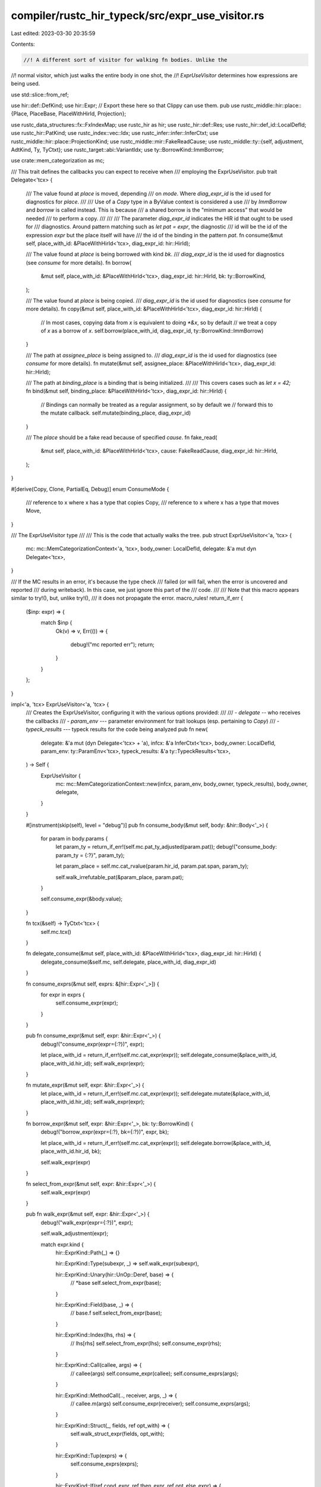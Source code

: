 compiler/rustc_hir_typeck/src/expr_use_visitor.rs
=================================================

Last edited: 2023-03-30 20:35:59

Contents:

.. code-block:: rs

    //! A different sort of visitor for walking fn bodies. Unlike the
//! normal visitor, which just walks the entire body in one shot, the
//! `ExprUseVisitor` determines how expressions are being used.

use std::slice::from_ref;

use hir::def::DefKind;
use hir::Expr;
// Export these here so that Clippy can use them.
pub use rustc_middle::hir::place::{Place, PlaceBase, PlaceWithHirId, Projection};

use rustc_data_structures::fx::FxIndexMap;
use rustc_hir as hir;
use rustc_hir::def::Res;
use rustc_hir::def_id::LocalDefId;
use rustc_hir::PatKind;
use rustc_index::vec::Idx;
use rustc_infer::infer::InferCtxt;
use rustc_middle::hir::place::ProjectionKind;
use rustc_middle::mir::FakeReadCause;
use rustc_middle::ty::{self, adjustment, AdtKind, Ty, TyCtxt};
use rustc_target::abi::VariantIdx;
use ty::BorrowKind::ImmBorrow;

use crate::mem_categorization as mc;

/// This trait defines the callbacks you can expect to receive when
/// employing the ExprUseVisitor.
pub trait Delegate<'tcx> {
    /// The value found at `place` is moved, depending
    /// on `mode`. Where `diag_expr_id` is the id used for diagnostics for `place`.
    ///
    /// Use of a `Copy` type in a ByValue context is considered a use
    /// by `ImmBorrow` and `borrow` is called instead. This is because
    /// a shared borrow is the "minimum access" that would be needed
    /// to perform a copy.
    ///
    ///
    /// The parameter `diag_expr_id` indicates the HIR id that ought to be used for
    /// diagnostics. Around pattern matching such as `let pat = expr`, the diagnostic
    /// id will be the id of the expression `expr` but the place itself will have
    /// the id of the binding in the pattern `pat`.
    fn consume(&mut self, place_with_id: &PlaceWithHirId<'tcx>, diag_expr_id: hir::HirId);

    /// The value found at `place` is being borrowed with kind `bk`.
    /// `diag_expr_id` is the id used for diagnostics (see `consume` for more details).
    fn borrow(
        &mut self,
        place_with_id: &PlaceWithHirId<'tcx>,
        diag_expr_id: hir::HirId,
        bk: ty::BorrowKind,
    );

    /// The value found at `place` is being copied.
    /// `diag_expr_id` is the id used for diagnostics (see `consume` for more details).
    fn copy(&mut self, place_with_id: &PlaceWithHirId<'tcx>, diag_expr_id: hir::HirId) {
        // In most cases, copying data from `x` is equivalent to doing `*&x`, so by default
        // we treat a copy of `x` as a borrow of `x`.
        self.borrow(place_with_id, diag_expr_id, ty::BorrowKind::ImmBorrow)
    }

    /// The path at `assignee_place` is being assigned to.
    /// `diag_expr_id` is the id used for diagnostics (see `consume` for more details).
    fn mutate(&mut self, assignee_place: &PlaceWithHirId<'tcx>, diag_expr_id: hir::HirId);

    /// The path at `binding_place` is a binding that is being initialized.
    ///
    /// This covers cases such as `let x = 42;`
    fn bind(&mut self, binding_place: &PlaceWithHirId<'tcx>, diag_expr_id: hir::HirId) {
        // Bindings can normally be treated as a regular assignment, so by default we
        // forward this to the mutate callback.
        self.mutate(binding_place, diag_expr_id)
    }

    /// The `place` should be a fake read because of specified `cause`.
    fn fake_read(
        &mut self,
        place_with_id: &PlaceWithHirId<'tcx>,
        cause: FakeReadCause,
        diag_expr_id: hir::HirId,
    );
}

#[derive(Copy, Clone, PartialEq, Debug)]
enum ConsumeMode {
    /// reference to x where x has a type that copies
    Copy,
    /// reference to x where x has a type that moves
    Move,
}

/// The ExprUseVisitor type
///
/// This is the code that actually walks the tree.
pub struct ExprUseVisitor<'a, 'tcx> {
    mc: mc::MemCategorizationContext<'a, 'tcx>,
    body_owner: LocalDefId,
    delegate: &'a mut dyn Delegate<'tcx>,
}

/// If the MC results in an error, it's because the type check
/// failed (or will fail, when the error is uncovered and reported
/// during writeback). In this case, we just ignore this part of the
/// code.
///
/// Note that this macro appears similar to try!(), but, unlike try!(),
/// it does not propagate the error.
macro_rules! return_if_err {
    ($inp: expr) => {
        match $inp {
            Ok(v) => v,
            Err(()) => {
                debug!("mc reported err");
                return;
            }
        }
    };
}

impl<'a, 'tcx> ExprUseVisitor<'a, 'tcx> {
    /// Creates the ExprUseVisitor, configuring it with the various options provided:
    ///
    /// - `delegate` -- who receives the callbacks
    /// - `param_env` --- parameter environment for trait lookups (esp. pertaining to `Copy`)
    /// - `typeck_results` --- typeck results for the code being analyzed
    pub fn new(
        delegate: &'a mut (dyn Delegate<'tcx> + 'a),
        infcx: &'a InferCtxt<'tcx>,
        body_owner: LocalDefId,
        param_env: ty::ParamEnv<'tcx>,
        typeck_results: &'a ty::TypeckResults<'tcx>,
    ) -> Self {
        ExprUseVisitor {
            mc: mc::MemCategorizationContext::new(infcx, param_env, body_owner, typeck_results),
            body_owner,
            delegate,
        }
    }

    #[instrument(skip(self), level = "debug")]
    pub fn consume_body(&mut self, body: &hir::Body<'_>) {
        for param in body.params {
            let param_ty = return_if_err!(self.mc.pat_ty_adjusted(param.pat));
            debug!("consume_body: param_ty = {:?}", param_ty);

            let param_place = self.mc.cat_rvalue(param.hir_id, param.pat.span, param_ty);

            self.walk_irrefutable_pat(&param_place, param.pat);
        }

        self.consume_expr(&body.value);
    }

    fn tcx(&self) -> TyCtxt<'tcx> {
        self.mc.tcx()
    }

    fn delegate_consume(&mut self, place_with_id: &PlaceWithHirId<'tcx>, diag_expr_id: hir::HirId) {
        delegate_consume(&self.mc, self.delegate, place_with_id, diag_expr_id)
    }

    fn consume_exprs(&mut self, exprs: &[hir::Expr<'_>]) {
        for expr in exprs {
            self.consume_expr(expr);
        }
    }

    pub fn consume_expr(&mut self, expr: &hir::Expr<'_>) {
        debug!("consume_expr(expr={:?})", expr);

        let place_with_id = return_if_err!(self.mc.cat_expr(expr));
        self.delegate_consume(&place_with_id, place_with_id.hir_id);
        self.walk_expr(expr);
    }

    fn mutate_expr(&mut self, expr: &hir::Expr<'_>) {
        let place_with_id = return_if_err!(self.mc.cat_expr(expr));
        self.delegate.mutate(&place_with_id, place_with_id.hir_id);
        self.walk_expr(expr);
    }

    fn borrow_expr(&mut self, expr: &hir::Expr<'_>, bk: ty::BorrowKind) {
        debug!("borrow_expr(expr={:?}, bk={:?})", expr, bk);

        let place_with_id = return_if_err!(self.mc.cat_expr(expr));
        self.delegate.borrow(&place_with_id, place_with_id.hir_id, bk);

        self.walk_expr(expr)
    }

    fn select_from_expr(&mut self, expr: &hir::Expr<'_>) {
        self.walk_expr(expr)
    }

    pub fn walk_expr(&mut self, expr: &hir::Expr<'_>) {
        debug!("walk_expr(expr={:?})", expr);

        self.walk_adjustment(expr);

        match expr.kind {
            hir::ExprKind::Path(_) => {}

            hir::ExprKind::Type(subexpr, _) => self.walk_expr(subexpr),

            hir::ExprKind::Unary(hir::UnOp::Deref, base) => {
                // *base
                self.select_from_expr(base);
            }

            hir::ExprKind::Field(base, _) => {
                // base.f
                self.select_from_expr(base);
            }

            hir::ExprKind::Index(lhs, rhs) => {
                // lhs[rhs]
                self.select_from_expr(lhs);
                self.consume_expr(rhs);
            }

            hir::ExprKind::Call(callee, args) => {
                // callee(args)
                self.consume_expr(callee);
                self.consume_exprs(args);
            }

            hir::ExprKind::MethodCall(.., receiver, args, _) => {
                // callee.m(args)
                self.consume_expr(receiver);
                self.consume_exprs(args);
            }

            hir::ExprKind::Struct(_, fields, ref opt_with) => {
                self.walk_struct_expr(fields, opt_with);
            }

            hir::ExprKind::Tup(exprs) => {
                self.consume_exprs(exprs);
            }

            hir::ExprKind::If(ref cond_expr, ref then_expr, ref opt_else_expr) => {
                self.consume_expr(cond_expr);
                self.consume_expr(then_expr);
                if let Some(ref else_expr) = *opt_else_expr {
                    self.consume_expr(else_expr);
                }
            }

            hir::ExprKind::Let(hir::Let { pat, init, .. }) => {
                self.walk_local(init, pat, None, |t| t.borrow_expr(init, ty::ImmBorrow))
            }

            hir::ExprKind::Match(ref discr, arms, _) => {
                let discr_place = return_if_err!(self.mc.cat_expr(discr));
                return_if_err!(self.maybe_read_scrutinee(
                    discr,
                    discr_place.clone(),
                    arms.iter().map(|arm| arm.pat),
                ));

                // treatment of the discriminant is handled while walking the arms.
                for arm in arms {
                    self.walk_arm(&discr_place, arm);
                }
            }

            hir::ExprKind::Array(exprs) => {
                self.consume_exprs(exprs);
            }

            hir::ExprKind::AddrOf(_, m, ref base) => {
                // &base
                // make sure that the thing we are pointing out stays valid
                // for the lifetime `scope_r` of the resulting ptr:
                let bk = ty::BorrowKind::from_mutbl(m);
                self.borrow_expr(base, bk);
            }

            hir::ExprKind::InlineAsm(asm) => {
                for (op, _op_sp) in asm.operands {
                    match op {
                        hir::InlineAsmOperand::In { expr, .. } => self.consume_expr(expr),
                        hir::InlineAsmOperand::Out { expr: Some(expr), .. }
                        | hir::InlineAsmOperand::InOut { expr, .. } => {
                            self.mutate_expr(expr);
                        }
                        hir::InlineAsmOperand::SplitInOut { in_expr, out_expr, .. } => {
                            self.consume_expr(in_expr);
                            if let Some(out_expr) = out_expr {
                                self.mutate_expr(out_expr);
                            }
                        }
                        hir::InlineAsmOperand::Out { expr: None, .. }
                        | hir::InlineAsmOperand::Const { .. }
                        | hir::InlineAsmOperand::SymFn { .. }
                        | hir::InlineAsmOperand::SymStatic { .. } => {}
                    }
                }
            }

            hir::ExprKind::Continue(..)
            | hir::ExprKind::Lit(..)
            | hir::ExprKind::ConstBlock(..)
            | hir::ExprKind::Err => {}

            hir::ExprKind::Loop(blk, ..) => {
                self.walk_block(blk);
            }

            hir::ExprKind::Unary(_, lhs) => {
                self.consume_expr(lhs);
            }

            hir::ExprKind::Binary(_, lhs, rhs) => {
                self.consume_expr(lhs);
                self.consume_expr(rhs);
            }

            hir::ExprKind::Block(blk, _) => {
                self.walk_block(blk);
            }

            hir::ExprKind::Break(_, ref opt_expr) | hir::ExprKind::Ret(ref opt_expr) => {
                if let Some(expr) = *opt_expr {
                    self.consume_expr(expr);
                }
            }

            hir::ExprKind::Assign(lhs, rhs, _) => {
                self.mutate_expr(lhs);
                self.consume_expr(rhs);
            }

            hir::ExprKind::Cast(base, _) => {
                self.consume_expr(base);
            }

            hir::ExprKind::DropTemps(expr) => {
                self.consume_expr(expr);
            }

            hir::ExprKind::AssignOp(_, lhs, rhs) => {
                if self.mc.typeck_results.is_method_call(expr) {
                    self.consume_expr(lhs);
                } else {
                    self.mutate_expr(lhs);
                }
                self.consume_expr(rhs);
            }

            hir::ExprKind::Repeat(base, _) => {
                self.consume_expr(base);
            }

            hir::ExprKind::Closure(closure) => {
                self.walk_captures(closure);
            }

            hir::ExprKind::Box(ref base) => {
                self.consume_expr(base);
            }

            hir::ExprKind::Yield(value, _) => {
                self.consume_expr(value);
            }
        }
    }

    fn walk_stmt(&mut self, stmt: &hir::Stmt<'_>) {
        match stmt.kind {
            hir::StmtKind::Local(hir::Local { pat, init: Some(expr), els, .. }) => {
                self.walk_local(expr, pat, *els, |_| {})
            }

            hir::StmtKind::Local(_) => {}

            hir::StmtKind::Item(_) => {
                // We don't visit nested items in this visitor,
                // only the fn body we were given.
            }

            hir::StmtKind::Expr(ref expr) | hir::StmtKind::Semi(ref expr) => {
                self.consume_expr(expr);
            }
        }
    }

    fn maybe_read_scrutinee<'t>(
        &mut self,
        discr: &Expr<'_>,
        discr_place: PlaceWithHirId<'tcx>,
        pats: impl Iterator<Item = &'t hir::Pat<'t>>,
    ) -> Result<(), ()> {
        // Matching should not always be considered a use of the place, hence
        // discr does not necessarily need to be borrowed.
        // We only want to borrow discr if the pattern contain something other
        // than wildcards.
        let ExprUseVisitor { ref mc, body_owner: _, delegate: _ } = *self;
        let mut needs_to_be_read = false;
        for pat in pats {
            mc.cat_pattern(discr_place.clone(), pat, |place, pat| {
                match &pat.kind {
                    PatKind::Binding(.., opt_sub_pat) => {
                        // If the opt_sub_pat is None, than the binding does not count as
                        // a wildcard for the purpose of borrowing discr.
                        if opt_sub_pat.is_none() {
                            needs_to_be_read = true;
                        }
                    }
                    PatKind::Path(qpath) => {
                        // A `Path` pattern is just a name like `Foo`. This is either a
                        // named constant or else it refers to an ADT variant

                        let res = self.mc.typeck_results.qpath_res(qpath, pat.hir_id);
                        match res {
                            Res::Def(DefKind::Const, _) | Res::Def(DefKind::AssocConst, _) => {
                                // Named constants have to be equated with the value
                                // being matched, so that's a read of the value being matched.
                                //
                                // FIXME: We don't actually reads for ZSTs.
                                needs_to_be_read = true;
                            }
                            _ => {
                                // Otherwise, this is a struct/enum variant, and so it's
                                // only a read if we need to read the discriminant.
                                needs_to_be_read |= is_multivariant_adt(place.place.ty());
                            }
                        }
                    }
                    PatKind::TupleStruct(..) | PatKind::Struct(..) | PatKind::Tuple(..) => {
                        // For `Foo(..)`, `Foo { ... }` and `(...)` patterns, check if we are matching
                        // against a multivariant enum or struct. In that case, we have to read
                        // the discriminant. Otherwise this kind of pattern doesn't actually
                        // read anything (we'll get invoked for the `...`, which may indeed
                        // perform some reads).

                        let place_ty = place.place.ty();
                        needs_to_be_read |= is_multivariant_adt(place_ty);
                    }
                    PatKind::Lit(_) | PatKind::Range(..) => {
                        // If the PatKind is a Lit or a Range then we want
                        // to borrow discr.
                        needs_to_be_read = true;
                    }
                    PatKind::Or(_)
                    | PatKind::Box(_)
                    | PatKind::Slice(..)
                    | PatKind::Ref(..)
                    | PatKind::Wild => {
                        // If the PatKind is Or, Box, Slice or Ref, the decision is made later
                        // as these patterns contains subpatterns
                        // If the PatKind is Wild, the decision is made based on the other patterns being
                        // examined
                    }
                }
            })?
        }

        if needs_to_be_read {
            self.borrow_expr(discr, ty::ImmBorrow);
        } else {
            let closure_def_id = match discr_place.place.base {
                PlaceBase::Upvar(upvar_id) => Some(upvar_id.closure_expr_id),
                _ => None,
            };

            self.delegate.fake_read(
                &discr_place,
                FakeReadCause::ForMatchedPlace(closure_def_id),
                discr_place.hir_id,
            );

            // We always want to walk the discriminant. We want to make sure, for instance,
            // that the discriminant has been initialized.
            self.walk_expr(discr);
        }
        Ok(())
    }

    fn walk_local<F>(
        &mut self,
        expr: &hir::Expr<'_>,
        pat: &hir::Pat<'_>,
        els: Option<&hir::Block<'_>>,
        mut f: F,
    ) where
        F: FnMut(&mut Self),
    {
        self.walk_expr(expr);
        let expr_place = return_if_err!(self.mc.cat_expr(expr));
        f(self);
        if let Some(els) = els {
            // borrowing because we need to test the discriminant
            return_if_err!(self.maybe_read_scrutinee(
                expr,
                expr_place.clone(),
                from_ref(pat).iter()
            ));
            self.walk_block(els)
        }
        self.walk_irrefutable_pat(&expr_place, &pat);
    }

    /// Indicates that the value of `blk` will be consumed, meaning either copied or moved
    /// depending on its type.
    fn walk_block(&mut self, blk: &hir::Block<'_>) {
        debug!("walk_block(blk.hir_id={})", blk.hir_id);

        for stmt in blk.stmts {
            self.walk_stmt(stmt);
        }

        if let Some(ref tail_expr) = blk.expr {
            self.consume_expr(tail_expr);
        }
    }

    fn walk_struct_expr<'hir>(
        &mut self,
        fields: &[hir::ExprField<'_>],
        opt_with: &Option<&'hir hir::Expr<'_>>,
    ) {
        // Consume the expressions supplying values for each field.
        for field in fields {
            self.consume_expr(field.expr);

            // The struct path probably didn't resolve
            if self.mc.typeck_results.opt_field_index(field.hir_id).is_none() {
                self.tcx().sess.delay_span_bug(field.span, "couldn't resolve index for field");
            }
        }

        let with_expr = match *opt_with {
            Some(w) => &*w,
            None => {
                return;
            }
        };

        let with_place = return_if_err!(self.mc.cat_expr(with_expr));

        // Select just those fields of the `with`
        // expression that will actually be used
        match with_place.place.ty().kind() {
            ty::Adt(adt, substs) if adt.is_struct() => {
                // Consume those fields of the with expression that are needed.
                for (f_index, with_field) in adt.non_enum_variant().fields.iter().enumerate() {
                    let is_mentioned = fields
                        .iter()
                        .any(|f| self.mc.typeck_results.opt_field_index(f.hir_id) == Some(f_index));
                    if !is_mentioned {
                        let field_place = self.mc.cat_projection(
                            &*with_expr,
                            with_place.clone(),
                            with_field.ty(self.tcx(), substs),
                            ProjectionKind::Field(f_index as u32, VariantIdx::new(0)),
                        );
                        self.delegate_consume(&field_place, field_place.hir_id);
                    }
                }
            }
            _ => {
                // the base expression should always evaluate to a
                // struct; however, when EUV is run during typeck, it
                // may not. This will generate an error earlier in typeck,
                // so we can just ignore it.
                if !self.tcx().sess.has_errors().is_some() {
                    span_bug!(with_expr.span, "with expression doesn't evaluate to a struct");
                }
            }
        }

        // walk the with expression so that complex expressions
        // are properly handled.
        self.walk_expr(with_expr);
    }

    /// Invoke the appropriate delegate calls for anything that gets
    /// consumed or borrowed as part of the automatic adjustment
    /// process.
    fn walk_adjustment(&mut self, expr: &hir::Expr<'_>) {
        let adjustments = self.mc.typeck_results.expr_adjustments(expr);
        let mut place_with_id = return_if_err!(self.mc.cat_expr_unadjusted(expr));
        for adjustment in adjustments {
            debug!("walk_adjustment expr={:?} adj={:?}", expr, adjustment);
            match adjustment.kind {
                adjustment::Adjust::NeverToAny
                | adjustment::Adjust::Pointer(_)
                | adjustment::Adjust::DynStar => {
                    // Creating a closure/fn-pointer or unsizing consumes
                    // the input and stores it into the resulting rvalue.
                    self.delegate_consume(&place_with_id, place_with_id.hir_id);
                }

                adjustment::Adjust::Deref(None) => {}

                // Autoderefs for overloaded Deref calls in fact reference
                // their receiver. That is, if we have `(*x)` where `x`
                // is of type `Rc<T>`, then this in fact is equivalent to
                // `x.deref()`. Since `deref()` is declared with `&self`,
                // this is an autoref of `x`.
                adjustment::Adjust::Deref(Some(ref deref)) => {
                    let bk = ty::BorrowKind::from_mutbl(deref.mutbl);
                    self.delegate.borrow(&place_with_id, place_with_id.hir_id, bk);
                }

                adjustment::Adjust::Borrow(ref autoref) => {
                    self.walk_autoref(expr, &place_with_id, autoref);
                }
            }
            place_with_id =
                return_if_err!(self.mc.cat_expr_adjusted(expr, place_with_id, adjustment));
        }
    }

    /// Walks the autoref `autoref` applied to the autoderef'd
    /// `expr`. `base_place` is the mem-categorized form of `expr`
    /// after all relevant autoderefs have occurred.
    fn walk_autoref(
        &mut self,
        expr: &hir::Expr<'_>,
        base_place: &PlaceWithHirId<'tcx>,
        autoref: &adjustment::AutoBorrow<'tcx>,
    ) {
        debug!(
            "walk_autoref(expr.hir_id={} base_place={:?} autoref={:?})",
            expr.hir_id, base_place, autoref
        );

        match *autoref {
            adjustment::AutoBorrow::Ref(_, m) => {
                self.delegate.borrow(
                    base_place,
                    base_place.hir_id,
                    ty::BorrowKind::from_mutbl(m.into()),
                );
            }

            adjustment::AutoBorrow::RawPtr(m) => {
                debug!("walk_autoref: expr.hir_id={} base_place={:?}", expr.hir_id, base_place);

                self.delegate.borrow(base_place, base_place.hir_id, ty::BorrowKind::from_mutbl(m));
            }
        }
    }

    fn walk_arm(&mut self, discr_place: &PlaceWithHirId<'tcx>, arm: &hir::Arm<'_>) {
        let closure_def_id = match discr_place.place.base {
            PlaceBase::Upvar(upvar_id) => Some(upvar_id.closure_expr_id),
            _ => None,
        };

        self.delegate.fake_read(
            discr_place,
            FakeReadCause::ForMatchedPlace(closure_def_id),
            discr_place.hir_id,
        );
        self.walk_pat(discr_place, arm.pat, arm.guard.is_some());

        if let Some(hir::Guard::If(e)) = arm.guard {
            self.consume_expr(e)
        } else if let Some(hir::Guard::IfLet(ref l)) = arm.guard {
            self.consume_expr(l.init)
        }

        self.consume_expr(arm.body);
    }

    /// Walks a pat that occurs in isolation (i.e., top-level of fn argument or
    /// let binding, and *not* a match arm or nested pat.)
    fn walk_irrefutable_pat(&mut self, discr_place: &PlaceWithHirId<'tcx>, pat: &hir::Pat<'_>) {
        let closure_def_id = match discr_place.place.base {
            PlaceBase::Upvar(upvar_id) => Some(upvar_id.closure_expr_id),
            _ => None,
        };

        self.delegate.fake_read(
            discr_place,
            FakeReadCause::ForLet(closure_def_id),
            discr_place.hir_id,
        );
        self.walk_pat(discr_place, pat, false);
    }

    /// The core driver for walking a pattern
    fn walk_pat(
        &mut self,
        discr_place: &PlaceWithHirId<'tcx>,
        pat: &hir::Pat<'_>,
        has_guard: bool,
    ) {
        debug!("walk_pat(discr_place={:?}, pat={:?}, has_guard={:?})", discr_place, pat, has_guard);

        let tcx = self.tcx();
        let ExprUseVisitor { ref mc, body_owner: _, ref mut delegate } = *self;
        return_if_err!(mc.cat_pattern(discr_place.clone(), pat, |place, pat| {
            if let PatKind::Binding(_, canonical_id, ..) = pat.kind {
                debug!("walk_pat: binding place={:?} pat={:?}", place, pat);
                if let Some(bm) =
                    mc.typeck_results.extract_binding_mode(tcx.sess, pat.hir_id, pat.span)
                {
                    debug!("walk_pat: pat.hir_id={:?} bm={:?}", pat.hir_id, bm);

                    // pat_ty: the type of the binding being produced.
                    let pat_ty = return_if_err!(mc.node_ty(pat.hir_id));
                    debug!("walk_pat: pat_ty={:?}", pat_ty);

                    let def = Res::Local(canonical_id);
                    if let Ok(ref binding_place) = mc.cat_res(pat.hir_id, pat.span, pat_ty, def) {
                        delegate.bind(binding_place, binding_place.hir_id);
                    }

                    // Subtle: MIR desugaring introduces immutable borrows for each pattern
                    // binding when lowering pattern guards to ensure that the guard does not
                    // modify the scrutinee.
                    if has_guard {
                        delegate.borrow(place, discr_place.hir_id, ImmBorrow);
                    }

                    // It is also a borrow or copy/move of the value being matched.
                    // In a cases of pattern like `let pat = upvar`, don't use the span
                    // of the pattern, as this just looks confusing, instead use the span
                    // of the discriminant.
                    match bm {
                        ty::BindByReference(m) => {
                            let bk = ty::BorrowKind::from_mutbl(m);
                            delegate.borrow(place, discr_place.hir_id, bk);
                        }
                        ty::BindByValue(..) => {
                            debug!("walk_pat binding consuming pat");
                            delegate_consume(mc, *delegate, place, discr_place.hir_id);
                        }
                    }
                }
            }
        }));
    }

    /// Handle the case where the current body contains a closure.
    ///
    /// When the current body being handled is a closure, then we must make sure that
    /// - The parent closure only captures Places from the nested closure that are not local to it.
    ///
    /// In the following example the closures `c` only captures `p.x` even though `incr`
    /// is a capture of the nested closure
    ///
    /// ```
    /// struct P { x: i32 }
    /// let mut p = P { x: 4 };
    /// let c = || {
    ///    let incr = 10;
    ///    let nested = || p.x += incr;
    /// };
    /// ```
    ///
    /// - When reporting the Place back to the Delegate, ensure that the UpvarId uses the enclosing
    /// closure as the DefId.
    fn walk_captures(&mut self, closure_expr: &hir::Closure<'_>) {
        fn upvar_is_local_variable(
            upvars: Option<&FxIndexMap<hir::HirId, hir::Upvar>>,
            upvar_id: hir::HirId,
            body_owner_is_closure: bool,
        ) -> bool {
            upvars.map(|upvars| !upvars.contains_key(&upvar_id)).unwrap_or(body_owner_is_closure)
        }

        debug!("walk_captures({:?})", closure_expr);

        let tcx = self.tcx();
        let closure_def_id = closure_expr.def_id;
        let upvars = tcx.upvars_mentioned(self.body_owner);

        // For purposes of this function, generator and closures are equivalent.
        let body_owner_is_closure =
            matches!(tcx.hir().body_owner_kind(self.body_owner), hir::BodyOwnerKind::Closure,);

        // If we have a nested closure, we want to include the fake reads present in the nested closure.
        if let Some(fake_reads) = self.mc.typeck_results.closure_fake_reads.get(&closure_def_id) {
            for (fake_read, cause, hir_id) in fake_reads.iter() {
                match fake_read.base {
                    PlaceBase::Upvar(upvar_id) => {
                        if upvar_is_local_variable(
                            upvars,
                            upvar_id.var_path.hir_id,
                            body_owner_is_closure,
                        ) {
                            // The nested closure might be fake reading the current (enclosing) closure's local variables.
                            // The only places we want to fake read before creating the parent closure are the ones that
                            // are not local to it/ defined by it.
                            //
                            // ```rust,ignore(cannot-test-this-because-pseudo-code)
                            // let v1 = (0, 1);
                            // let c = || { // fake reads: v1
                            //    let v2 = (0, 1);
                            //    let e = || { // fake reads: v1, v2
                            //       let (_, t1) = v1;
                            //       let (_, t2) = v2;
                            //    }
                            // }
                            // ```
                            // This check is performed when visiting the body of the outermost closure (`c`) and ensures
                            // that we don't add a fake read of v2 in c.
                            continue;
                        }
                    }
                    _ => {
                        bug!(
                            "Do not know how to get HirId out of Rvalue and StaticItem {:?}",
                            fake_read.base
                        );
                    }
                };
                self.delegate.fake_read(
                    &PlaceWithHirId { place: fake_read.clone(), hir_id: *hir_id },
                    *cause,
                    *hir_id,
                );
            }
        }

        if let Some(min_captures) = self.mc.typeck_results.closure_min_captures.get(&closure_def_id)
        {
            for (var_hir_id, min_list) in min_captures.iter() {
                if upvars.map_or(body_owner_is_closure, |upvars| !upvars.contains_key(var_hir_id)) {
                    // The nested closure might be capturing the current (enclosing) closure's local variables.
                    // We check if the root variable is ever mentioned within the enclosing closure, if not
                    // then for the current body (if it's a closure) these aren't captures, we will ignore them.
                    continue;
                }
                for captured_place in min_list {
                    let place = &captured_place.place;
                    let capture_info = captured_place.info;

                    let place_base = if body_owner_is_closure {
                        // Mark the place to be captured by the enclosing closure
                        PlaceBase::Upvar(ty::UpvarId::new(*var_hir_id, self.body_owner))
                    } else {
                        // If the body owner isn't a closure then the variable must
                        // be a local variable
                        PlaceBase::Local(*var_hir_id)
                    };
                    let closure_hir_id = tcx.hir().local_def_id_to_hir_id(closure_def_id);
                    let place_with_id = PlaceWithHirId::new(
                        capture_info
                            .path_expr_id
                            .unwrap_or(capture_info.capture_kind_expr_id.unwrap_or(closure_hir_id)),
                        place.base_ty,
                        place_base,
                        place.projections.clone(),
                    );

                    match capture_info.capture_kind {
                        ty::UpvarCapture::ByValue => {
                            self.delegate_consume(&place_with_id, place_with_id.hir_id);
                        }
                        ty::UpvarCapture::ByRef(upvar_borrow) => {
                            self.delegate.borrow(
                                &place_with_id,
                                place_with_id.hir_id,
                                upvar_borrow,
                            );
                        }
                    }
                }
            }
        }
    }
}

fn copy_or_move<'a, 'tcx>(
    mc: &mc::MemCategorizationContext<'a, 'tcx>,
    place_with_id: &PlaceWithHirId<'tcx>,
) -> ConsumeMode {
    if !mc.type_is_copy_modulo_regions(
        place_with_id.place.ty(),
        mc.tcx().hir().span(place_with_id.hir_id),
    ) {
        ConsumeMode::Move
    } else {
        ConsumeMode::Copy
    }
}

// - If a place is used in a `ByValue` context then move it if it's not a `Copy` type.
// - If the place that is a `Copy` type consider it an `ImmBorrow`.
fn delegate_consume<'a, 'tcx>(
    mc: &mc::MemCategorizationContext<'a, 'tcx>,
    delegate: &mut (dyn Delegate<'tcx> + 'a),
    place_with_id: &PlaceWithHirId<'tcx>,
    diag_expr_id: hir::HirId,
) {
    debug!("delegate_consume(place_with_id={:?})", place_with_id);

    let mode = copy_or_move(mc, place_with_id);

    match mode {
        ConsumeMode::Move => delegate.consume(place_with_id, diag_expr_id),
        ConsumeMode::Copy => delegate.copy(place_with_id, diag_expr_id),
    }
}

fn is_multivariant_adt(ty: Ty<'_>) -> bool {
    if let ty::Adt(def, _) = ty.kind() {
        // Note that if a non-exhaustive SingleVariant is defined in another crate, we need
        // to assume that more cases will be added to the variant in the future. This mean
        // that we should handle non-exhaustive SingleVariant the same way we would handle
        // a MultiVariant.
        // If the variant is not local it must be defined in another crate.
        let is_non_exhaustive = match def.adt_kind() {
            AdtKind::Struct | AdtKind::Union => {
                def.non_enum_variant().is_field_list_non_exhaustive()
            }
            AdtKind::Enum => def.is_variant_list_non_exhaustive(),
        };
        def.variants().len() > 1 || (!def.did().is_local() && is_non_exhaustive)
    } else {
        false
    }
}


